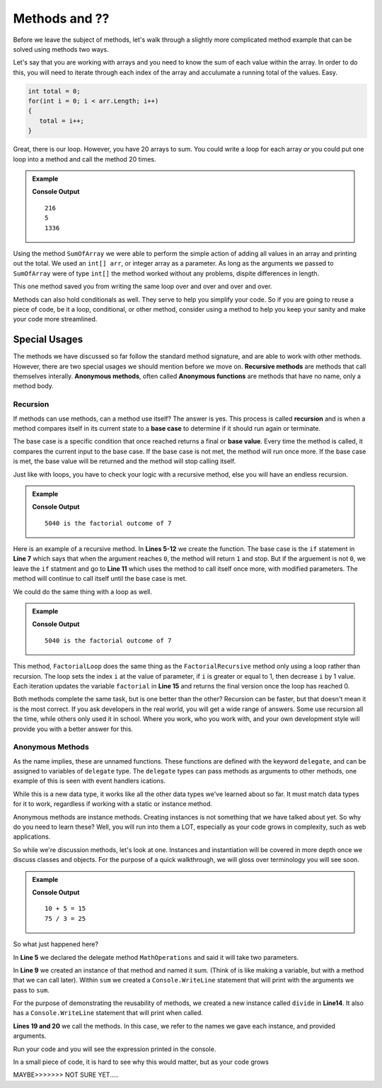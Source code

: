 Methods and ??
=================================

Before we leave the subject of methods, let's walk through a slightly more complicated method example that can be solved using methods two ways.

Let's say that you are working with arrays and you need to know the sum of each value within the array.  
In order to do this, you will need to iterate through each index of the array and acculumate a running total of the values.
Easy.

.. sourcecode:: csharp

   int total = 0;
   for(int i = 0; i < arr.Length; i++)
   {
      total = i++;
   }
   

Great, there is our loop.  However, you have 20 arrays to sum.  
You could write a loop for each array *or* you could put one loop into a method and call the method 20 times.


.. admonition:: Example

   .. replit:: csharp
      :linenos:
      :slug: StaticMethodExample01-CSharp
      
      using System;

      class MainClass {
      
      static int SumOfArray(int[] arr)
      {
         for(int i = 0; i < arr.Length; i++)
         {
            total = i++;
         }
         return total;
      }
      
      public static void Main (string[] args) {
            
         int[] numOfBooks = new int[] {45, 22, 55, 6, 77, 11};
         int[] numOfCats = new int[] {1,2,2}; 
         int[] numOfCalories = new int[] {345, 734, 232, 25};
         
         Console.WriteLine(SumOfArray(numOfBooks));
         Console.WriteLine(SumOfArray(numOfCats));
         Console.WriteLine(SumOfArray(numOfCalories));
         
         }
      }

   **Console Output**

   :: 
      
      216
      5
      1336

Using the method ``SumOfArray`` we were able to perform the simple action of adding all values in an array and printing out the total.
We used an ``int[] arr``, or integer array as a parameter.  As long as the arguments we passed to ``SumOfArray`` were of type ``int[]``
the method worked without any problems, dispite differences in length.

This one method saved you from writing the same loop over and over and over and over.

Methods can also hold conditionals as well.  They serve to help you simplify your code.  So if you are going to reuse a piece of code, 
be it a loop, conditional, or other method, consider using a method to help you keep your sanity and make your code more streamlined.

Special Usages
----------------

The methods we have discussed so far follow the standard method signature, and are able to work with other methods.  
However, there are two special usages we should mention before we move on.  
**Recursive methods** are methods that call themselves interally.  
**Anonymous methods**, often called **Anonymous functions** are methods that have no name, only a method body.

Recursion
^^^^^^^^^^

If methods can use methods, can a method use itself?  The answer is yes.  This process is called **recursion** and is 
when a method compares itself in its current state to a **base case** to determine if it should run again or terminate.  

The base case is a specific condition that once reached returns a final or **base value**.  
Every time the method is called, it compares the current input to the base case.  
If the base case is not met, the method will run once more.   
If the base case is met, the base value will be returned and the method will stop calling itself.  

Just like with loops, you have to check your logic with a recursive method, else you will have an endless recursion.


.. admonition:: Example

   .. sourcecode:: csharp
      :linenos:
      
      using System;

         class MainClass {
         
            static double FactorialRecursive(double number)
            {
               if(number == 0)
               {
                  return 1;   
               }
               return number * FactorialRecursive(number-1);
            }
            
         public static void Main (string[] args) {

            double testNumber = 7;

            double factorialTest = FactorialRecursive(testNumber);

            Console.WriteLine(factorialTest + " is the factorial outcome of " + testNumber);
         }
      }

   **Console Output**

   ::

      5040 is the factorial outcome of 7


Here is an example of a recursive method.  In **Lines 5-12** we create the function.  
The base case is the ``if`` statement in **Line 7** which says that when the argument reaches ``0``, the method will return ``1`` and stop.
But if the arguement is not ``0``, we leave the ``if`` statment and go to **Line 11** which uses the method to call itself once more, with modified parameters.
The method will continue to call itself until the base case is met.

We could do the same thing with a loop as well.

.. admonition:: Example

   .. sourcecode:: csharp
      :linenos:
      
      using System;

         class MainClass {
         
            static double FactorialLoop(double number)
            {               
               double factorial = 1;
               for(double i = number; i >= 1; i--)
               {
                  factorial = factorial * i;
               }

               return factorial;
            }
            
         public static void Main (string[] args) {

            double testNumber = 7;

            double factorialTest = FactorialLoop(testNumber);

            Console.WriteLine(factorialTest + " is the factorial outcome of " + testNumber);
         }
      }

   **Console Output**

   ::

      5040 is the factorial outcome of 7


This method, ``FactorialLoop`` does the same thing as the ``FactorialRecursive`` method only using a loop rather than recursion.    
The loop sets the index ``i`` at the value of parameter, if ``i`` is greater or equal to 1, then decrease ``i`` by 1 value.
Each iteration updates the variable ``factorial`` in **Line 15** and returns the final version once the loop has reached 0.

Both methods complete the same task, but is one better than the other?  
Recursion can be faster, but that doesn't mean it is the most correct.  
If you ask developers in the real world, you will get a wide range of answers.  
Some use recursion all the time, while others only used it in school.  
Where you work, who you work with, and your own development style will provide you with a better answer for this.

Anonymous Methods
^^^^^^^^^^^^^^^^^^

As the name implies, these are unnamed functions.  
These functions are defined with the keyword ``delegate``, 
and can be assigned to variables of ``delegate`` type.  
The ``delegate`` types can pass methods as arguments 
to other methods, one example of this is seen with event handlers ications.

While this is a new data type, it works like all the other data types 
we've learned about so far.  It must match data types for it to work, 
regardless if working with a static or instance method.

Anonymous methods are instance methods.  
Creating instances is not something that we have talked about yet. 
So why do you need to learn these?  Well, you will run into them a LOT, 
especially as your code grows in complexity, such as web applications.

So while we're discussion methods, let's look at one.  Instances and instantiation will be covered
in more depth once we discuss classes and objects.  For the purpose of a quick walkthrough, we will gloss over 
terminology you will see soon.

.. admonition:: Example

   .. sourcecode:: csharp
      :linenos:
      
      using System;

         class MainClass {
         
         delegate void MathOperations(double number1, double number2);
            
         public static void Main (string[] args) {

            MathOperations sum = delegate (double number1, double number2)
            {
                Console.WriteLine(number1 + " + " + number2 + " = " + (number1 + number2));
            };

            ArithmeticOperation divide = delegate (double number1, double number2)
            {
                Console.WriteLine(number1 + " / " + number2 + " = " + (number1/number2));
            };
			   
            sum(10, 5);
            divide(75, 3);

         }
      }

   **Console Output**

   ::

      10 + 5 = 15
      75 / 3 = 25

So what just happened here?  

In **Line 5** we declared the delegate method ``MathOperations`` and said it will take two parameters.

In **Line 9** we created an instance of that method and named it sum.  
(Think of is like making a variable, but with a method that we can call later).
Within ``sum`` we created a ``Console.WriteLine`` statement that will print with the arguments we pass to ``sum``.

For the purpose of demonstrating the reusability of methods, we created a new instance called ``divide`` in **Line14**.
It also has a ``Console.WriteLine`` statement that will print when called.

**Lines 19 and 20** we call the methods.  In this case, we refer to the names we gave each instance, and provided arguments.

Run your code and you will see the expression printed in the console.

In a small piece of code, it is hard to see why this would matter, but as your code grows 




MAYBE>>>>>>>   NOT SURE YET.....